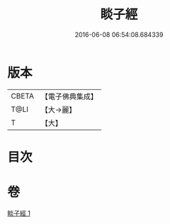 #+TITLE: 睒子經 
#+DATE: 2016-06-08 06:54:08.684339

* 版本
 |     CBETA|【電子佛典集成】|
 |      T@LI|【大→麗】   |
 |         T|【大】     |

* 目次

* 卷
[[file:KR6b0027_001.txt][睒子經 1]]


